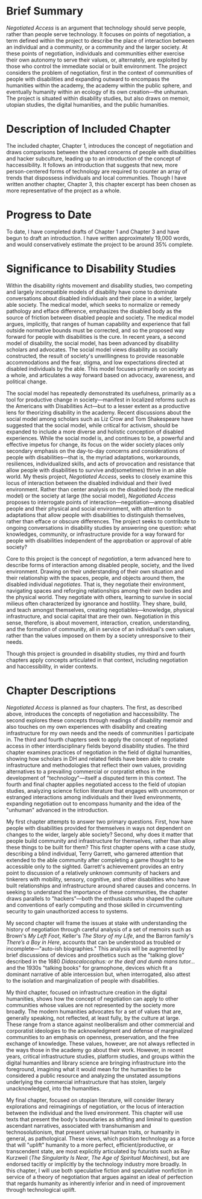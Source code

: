 #+OPTIONS: toc:nil

* Brief Summary

/Negotiated Access/ is an argument that technology should serve people, rather than people serve technology. It focuses on points of negotiation, a term defined within the project to describe the place of interaction between an individual and a community, or a community and the larger society. At these points of negotiation, individuals and communities either exercise their own autonomy to serve their values, or, alternately, are exploited by those who control the immediate social or built environment. The project considers the problem of negotiation, first in the context of communities of people with disabilities and expanding outward to encompass the humanities within the academy, the academy within the public sphere, and eventually humanity within an ecology of its own creation—the unhuman. The project is situated within disability studies, but also draws on memoir, utopian studies, the digital humanities, and the public humanities.

* Description of Included Chapter

The included chapter, Chapter 1, introduces the concept of negotiation and draws comparisons between the shared concerns of people with disabilities and hacker subculture, leading up to an introduction of the concept of haccessibility. It follows an introduction that suggests that new, more person-centered forms of technology are required to counter an array of trends that dispossess individuals and local communities. Though I have written another chapter, Chapter 3, this chapter excerpt has been chosen as more representative of the project as a whole.

* Progress to Date

To date, I have completed drafts of Chapter 1 and Chapter 3 and have begun to draft an introduction. I have written approximately 19,000 words, and would conservatively estimate the project to be around 35% complete.

* Significance to Disability Studies

Within the disability rights movement and disability studies, two competing and largely incompatible models of disability have come to dominate conversations about disabled individuals and their place in a wider, largely able society. The medical model, which seeks to normalize or remedy pathology and efface difference, emphasizes the disabled body as the source of friction between disabled people and society. The medical model argues, implicitly, that ranges of human capability and experience that fall outside normative bounds must be corrected, and so the proposed way forward for people with disabilities is the cure. In recent years, a second model of disability, the social model, has been advanced by disability scholars and advocates. The social model views disability as socially constructed, the result of society's unwillingness to provide reasonable accommodations and the fear, stigma, and low expectations directed at disabled individuals by the able. This model focuses primarily on society as a whole, and articulates a way forward based on advocacy, awareness, and political change.

The social model has repeatedly demonstrated its usefulness, primarily as a tool for productive change in society—manifest in localized reforms such as the Americans with Disabilities Act—but to a lesser extent as a productive lens for theorizing disability in the academy. Recent discussions about the social model among scholars such as Liz Crow and Tom Shakespeare have suggested that the social model, while critical for activism, should be expanded to include a more diverse and holistic conception of disabled experiences. While the social model is, and continues to be, a powerful and effective impetus for change, its focus on the wider society places only secondary emphasis on the day-to-day concerns and considerations of people with disabilities—that is, the myriad adaptations, workarounds, resiliences, individualized skills, and acts of provocation and resistance that allow people with disabilities to survive and(sometimes) thrive in an able world. My thesis project, /Negotiated Access/, seeks to closely examine this locus of interaction between the disabled individual and their lived environment. Rather than center analysis on the disabled body (the medical model) or the society at large (the social model), /Negotiated Access/ proposes to interrogate points of interaction—negotiation—among disabled people and their physical and social environment, with attention to adaptations that allow people with disabilities to distinguish themselves, rather than efface or obscure differences. The project seeks to contribute to ongoing conversations in disability studies by answering one question: what knowledges, community, or infrastructure provide for a way forward for people with disabilities independent of the approbation or approval of able society?

Core to this project is the concept of /negotiation/, a term advanced here to describe forms of interaction among disabled people, society, and the lived environment. Drawing on their understanding of their own situation and their relationship with the spaces, people, and objects around them, the disabled individual /negotiates/. That is, they negotiate their environment, navigating spaces and reforging relationships among their own bodies and the physical world. They negotiate with others, learning to survive in social milieus often characterized by ignorance and hostility. They share, build, and teach amongst themselves, creating negotiables—knowledge, physical infrastructure, and social capital that are their own. Negotiation in this sense, therefore, is about movement, interaction, creation, understanding, and the formation of community, all in service of an individual's own values, rather than the values imposed on them by a society unresponsive to their needs.

Though this project is grounded in disability studies, my third and fourth chapters apply concepts articulated in that context, including negotiation and haccessibility, in wider contexts.



* Chapter Descriptions

/Negotiated Access/ is planned as four chapters. The first, as described above, introduces the concepts of negotiation and haccessibility. The second explores these concepts through readings of disability memoir and also touches on my own experiences with disability and creating infrastructure for my own needs and the needs of communities I participate in. The third and fourth chapters seek to apply the concept of negotiated access in other interdisciplinary fields beyond disability studies. The third chapter examines practices of negotiation in the field of digital humanities, showing how scholars in DH and related fields have been able to create infrastructure and methodologies that reflect their own values, providing alternatives to a prevailing commercial or corpratist ethos in the development of "technology"—itself a disputed term in this context. The fourth and final chapter applies negotiated access to the field of utopian studies, analyzing science fiction literature that engages with uncommon or estranged interactions among individuals and their lived environments, expanding negotiation out to encompass humanity and the idea of the "unhuman" advanced in the introduction.

My first chapter attempts to answer two primary questions. First, how have people with disabilities provided for themselves in ways not dependent on changes to the wider, largely able society? Second, why does it matter that people build community and infrastructure for themselves, rather than allow these things to be built for them? This first chapter opens with a case study, describing a blind individual, Terry Garrett, who garnered attention that extended to the able community after completing a game thought to be accessible only to the sighted. Garrett's achievement provides an entry point to discussion of a relatively unknown community of hackers and tinkerers with mobility, sensory, cognitive, and other disabilities who have built relationships and infrastructure around shared causes and concerns. In seeking to understand the importance of these communities, the chapter draws parallels to "hackers"—both the enthusiasts who shaped the culture and conventions of early computing and those skilled in circumventing security to gain unauthorized access to systems.

My second chapter will frame the issues at stake with understanding the history of negotiation through careful analysis of a set of memoirs such as Brown's /My Left Foot/, Keller's /The Story of my Life/, and the Barron family's /There’s a Boy in Here/, accounts that can be understood as troubled or incomplete—"auto-ish biographies." This analysis will be augmented by brief discussions of devices and prosthetics such as the "talking glove" described in the 1680 /Didascalocophus: or the deaf and dumb mans tutor.../ and the 1930s "talking books" for gramophone, devices which fit a dominant narrative of able intercession but, when interrogated, also attest to the isolation and marginalization of people with disabilities.

My third chapter, focused on infrastructure creation in the digital humanities, shows how the concept of negotiation can apply to other communities whose values are not represented by the society more broadly. The modern humanities advocates for a set of values that are, generally speaking, not reflected, at least fully, by the culture at large. These range from a stance against neoliberalism and other commercial and corporatist ideologies to the acknowledgment and defense of marginalized communities to an emphasis on openness, preservation, and the free exchange of knowledge. These values, however, are not always reflected in the ways those in the academy go about their work. However, in recent years, critical infrastructure studies, platform studies, and groups within the digital humanities and library science are bringing infrastructure into the foreground, imagining what it would mean for the humanities to be considered a public resource and analyzing the unstated assumptions underlying the commercial infrastructure that has stolen, largely unacknowledged, into the humanities.

My final chapter, focused on utopian literature, will consider literary explorations and reimaginings of negotiation, or the locus of interaction between the individual and the lived environment. This chapter will use texts that present the body's boundaries as shifting and liminal to question ascendant narratives, associated with transhumanism and technosolutionism, that present universal human traits, or humanity in general, as pathological. These views, which position technology as a force that will "uplift" humanity to a more perfect, efficient/productive, or transcendent state, are most explicitly articulated by futurists such as Ray Kurzweil (/The Singularity Is Near/, /The Age of Spiritual Machines/), but are endorsed tacitly or implicitly by the technology industry more broadly. In this chapter, I will use both speculative fiction and speculative nonfiction in service of a theory of negotiation that argues against an ideal of perfection that regards humanity as inherently inferior and in need of improvement through technological uplift.
